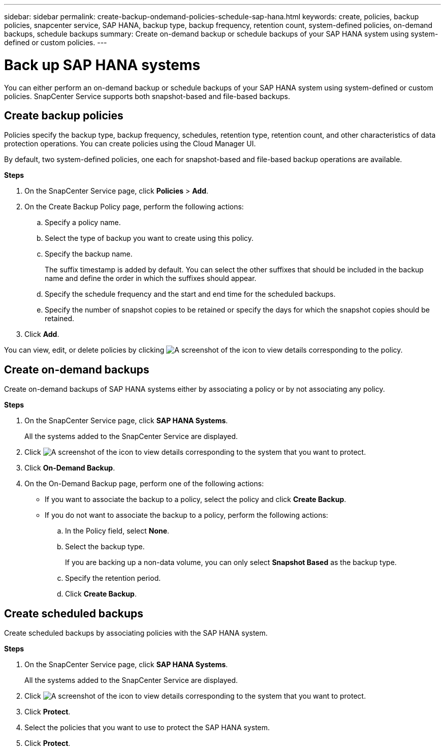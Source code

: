 ---
sidebar: sidebar
permalink: create-backup-ondemand-policies-schedule-sap-hana.html
keywords: create, policies, backup policies, snapcenter service, SAP HANA, backup type, backup frequency, retention count, system-defined policies, on-demand backups, schedule backups
summary: Create on-demand backup or schedule backups of your SAP HANA system using system-defined or custom policies.
---

= Back up SAP HANA systems
:hardbreaks:
:nofooter:
:icons: font
:linkattrs:
:imagesdir: ./media/

[.lead]
You can either perform an on-demand backup or schedule backups of your SAP HANA system using system-defined or custom policies. SnapCenter Service supports both snapshot-based and file-based backups.

== Create backup policies
Policies specify the backup type, backup frequency, schedules, retention type, retention count, and other characteristics of data protection operations. You can create policies using the Cloud Manager UI.

By default, two system-defined policies, one each for snapshot-based and file-based backup operations are available.

*Steps*

.	On the SnapCenter Service page, click *Policies* > *Add*.
.	On the Create Backup Policy page, perform the following actions:
.. Specify a policy name.
.. Select the type of backup you want to create using this policy.
.. Specify the backup name.
+
The suffix timestamp is added by default. You can select the other suffixes that should be included in the backup name and define the order in which the suffixes should appear.
.. Specify the schedule frequency and the start and end time for the scheduled backups.
.. Specify the number of snapshot copies to be retained or specify the days for which the snapshot copies should be retained.
. Click *Add*.

You can view, edit, or delete policies by clicking image:screenshot-anf-view-system.png[A screenshot of the icon to view details]	corresponding to the policy.

== Create on-demand backups
Create on-demand backups of SAP HANA systems either by associating a policy or by not associating any policy.

*Steps*

.	On the SnapCenter Service page, click *SAP HANA Systems*.
+
All the systems added to the SnapCenter Service are displayed.
. Click	image:screenshot-anf-view-system.png[A screenshot of the icon to view details] corresponding to the system that you want to protect.
. Click *On-Demand Backup*.
. On the On-Demand Backup page, perform one of the following actions:
* If you want to associate the backup to a policy, select the policy and click *Create Backup*.
* If you do not want to associate the backup to a policy, perform the following actions:
.. In the Policy field, select *None*.
.. Select the backup type.
+
If you are backing up a non-data volume, you can only select *Snapshot Based* as the backup type.
.. Specify the retention period.
.. Click *Create Backup*.

== Create scheduled backups
Create scheduled backups by associating policies with the SAP HANA system.

*Steps*

. On the SnapCenter Service page, click *SAP HANA Systems*.
+
All the systems added to the SnapCenter Service are displayed.
. Click	image:screenshot-anf-view-system.png[A screenshot of the icon to view details] corresponding to the system that you want to protect.
. Click *Protect*.
. Select the policies that you want to use to protect the SAP HANA system.
. Click *Protect*.
